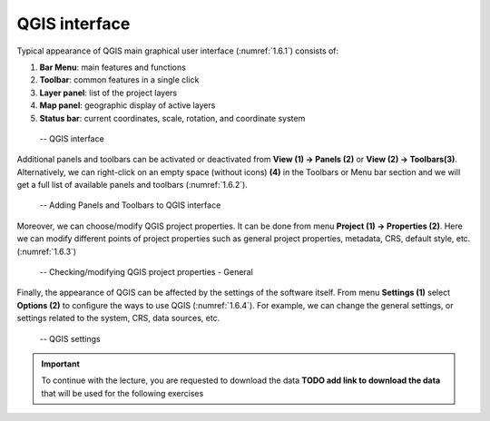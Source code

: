 .. _1.6:

QGIS interface
==============

Typical appearance of QGIS main graphical user interface (:numref:`1.6.1`) consists of:

1. **Bar Menu**: main features and functions
2. **Toolbar**: common features in a single click
3. **Layer panel**: list of the project layers
4. **Map panel**: geographic display of active layers
5. **Status bar**: current coordinates, scale, rotation, and coordinate system

.. _1.6.1:
.. figure:: /img/1/1.6.1.png
   
    -- QGIS interface

Additional panels and toolbars can be activated or deactivated from **View (1) → Panels (2)** or **View (2) → Toolbars(3)**. Alternatively, we can right-click on an empty space (without icons) **(4)** in the Toolbars or Menu bar section and we will get a full list of available panels and toolbars (:numref:`1.6.2`).

.. _1.6.2:
.. figure:: /img/1/1.6.2.png
   
    -- Adding Panels and Toolbars to QGIS interface

Moreover, we can choose/modify QGIS project properties. It can be done from menu **Project (1) → Properties (2)**. Here we can modify different points of project properties such as general project properties, metadata, CRS, default style, etc. (:numref:`1.6.3`)

.. _1.6.3:
.. figure:: /img/1/1.6.3.png
   
    -- Checking/modifying QGIS project properties - General

Finally, the appearance of QGIS can be affected by the settings of the software itself. From menu **Settings (1)** select **Options (2)** to conﬁgure the ways to use QGIS (:numref:`1.6.4`). For example, we can change the general settings, or settings related to the system, CRS, data sources, etc.

.. _1.6.4:
.. figure:: /img/1/1.6.4.png
   
    -- QGIS settings

.. important::

    To continue with the lecture, you are requested to download the data **TODO add link to download the data** that will be used for the following exercises